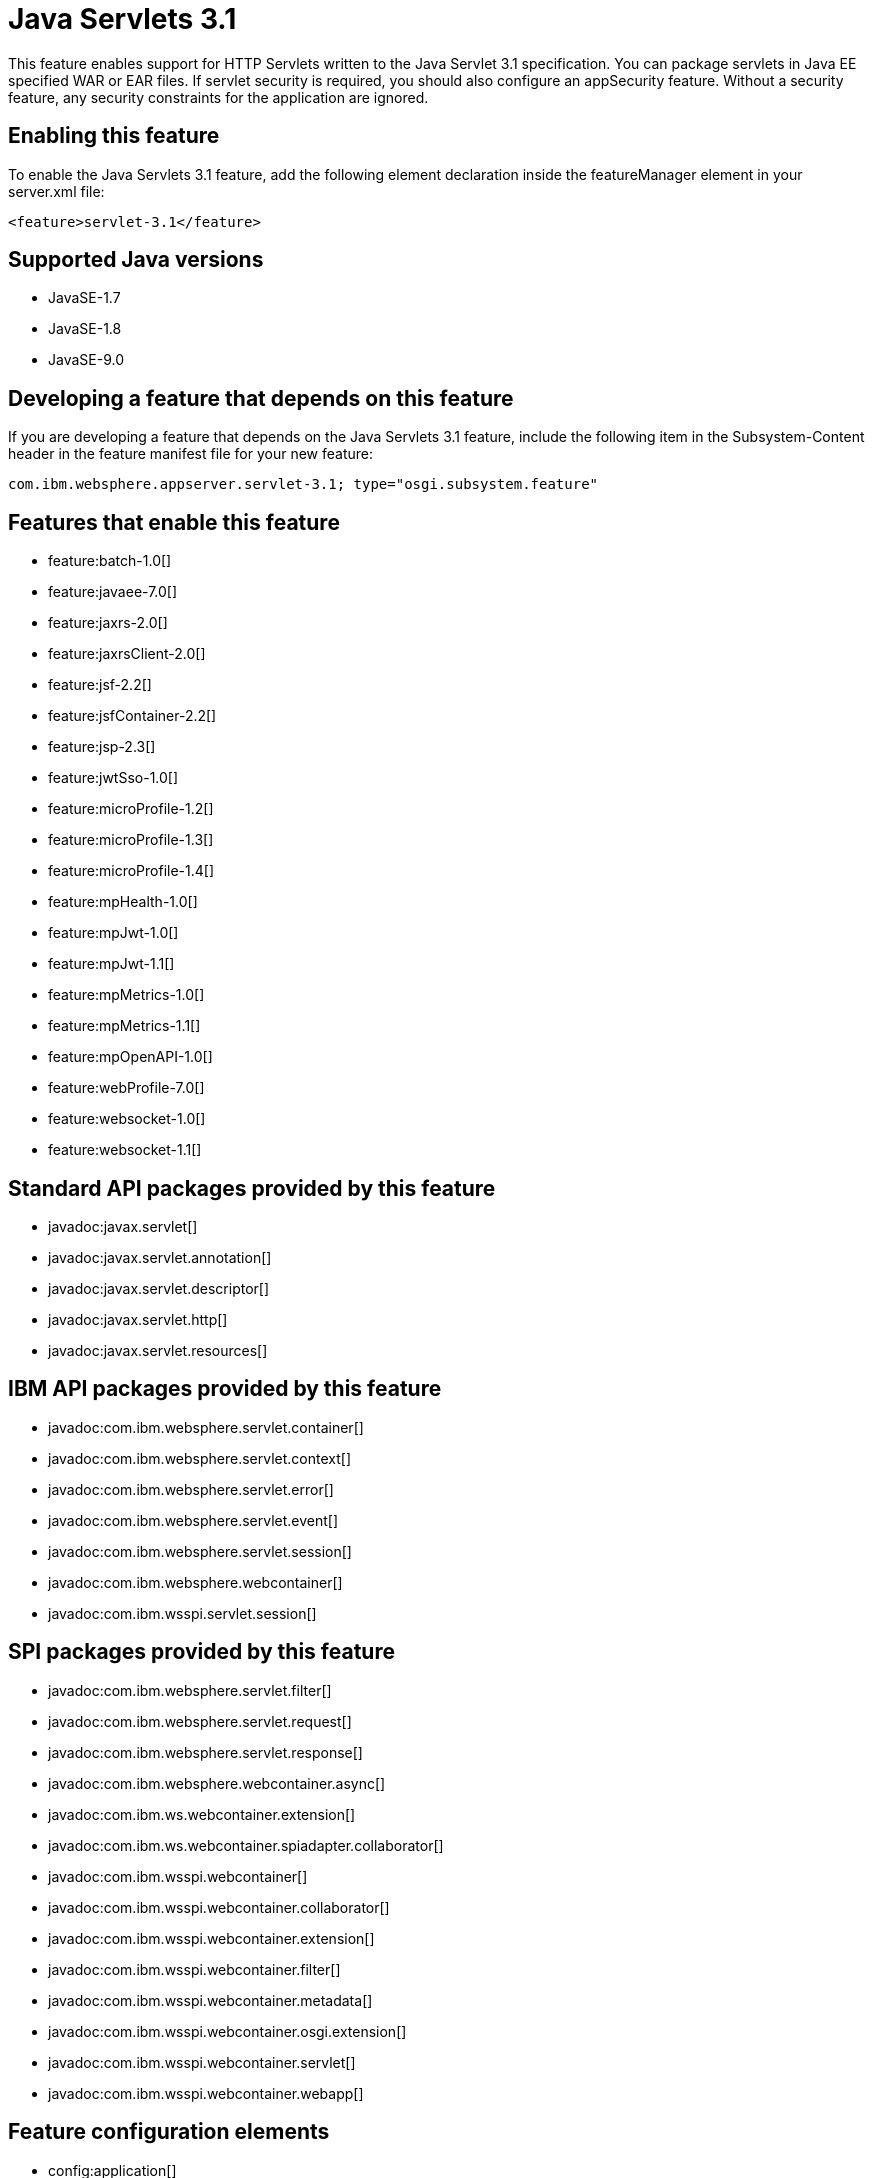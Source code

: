= Java Servlets 3.1
:linkcss: 
:page-layout: feature
:nofooter: 

This feature enables support for HTTP Servlets written to the Java Servlet 3.1 specification. You can package servlets in Java EE specified WAR or EAR files.  If servlet security is required, you should also configure an appSecurity feature. Without a security feature, any security constraints for the application are ignored.

== Enabling this feature
To enable the Java Servlets 3.1 feature, add the following element declaration inside the featureManager element in your server.xml file:


----
<feature>servlet-3.1</feature>
----

== Supported Java versions

* JavaSE-1.7
* JavaSE-1.8
* JavaSE-9.0

== Developing a feature that depends on this feature
If you are developing a feature that depends on the Java Servlets 3.1 feature, include the following item in the Subsystem-Content header in the feature manifest file for your new feature:


[source,]
----
com.ibm.websphere.appserver.servlet-3.1; type="osgi.subsystem.feature"
----

== Features that enable this feature
* feature:batch-1.0[]
* feature:javaee-7.0[]
* feature:jaxrs-2.0[]
* feature:jaxrsClient-2.0[]
* feature:jsf-2.2[]
* feature:jsfContainer-2.2[]
* feature:jsp-2.3[]
* feature:jwtSso-1.0[]
* feature:microProfile-1.2[]
* feature:microProfile-1.3[]
* feature:microProfile-1.4[]
* feature:mpHealth-1.0[]
* feature:mpJwt-1.0[]
* feature:mpJwt-1.1[]
* feature:mpMetrics-1.0[]
* feature:mpMetrics-1.1[]
* feature:mpOpenAPI-1.0[]
* feature:webProfile-7.0[]
* feature:websocket-1.0[]
* feature:websocket-1.1[]

== Standard API packages provided by this feature
* javadoc:javax.servlet[]
* javadoc:javax.servlet.annotation[]
* javadoc:javax.servlet.descriptor[]
* javadoc:javax.servlet.http[]
* javadoc:javax.servlet.resources[]

== IBM API packages provided by this feature
* javadoc:com.ibm.websphere.servlet.container[]
* javadoc:com.ibm.websphere.servlet.context[]
* javadoc:com.ibm.websphere.servlet.error[]
* javadoc:com.ibm.websphere.servlet.event[]
* javadoc:com.ibm.websphere.servlet.session[]
* javadoc:com.ibm.websphere.webcontainer[]
* javadoc:com.ibm.wsspi.servlet.session[]

== SPI packages provided by this feature
* javadoc:com.ibm.websphere.servlet.filter[]
* javadoc:com.ibm.websphere.servlet.request[]
* javadoc:com.ibm.websphere.servlet.response[]
* javadoc:com.ibm.websphere.webcontainer.async[]
* javadoc:com.ibm.ws.webcontainer.extension[]
* javadoc:com.ibm.ws.webcontainer.spiadapter.collaborator[]
* javadoc:com.ibm.wsspi.webcontainer[]
* javadoc:com.ibm.wsspi.webcontainer.collaborator[]
* javadoc:com.ibm.wsspi.webcontainer.extension[]
* javadoc:com.ibm.wsspi.webcontainer.filter[]
* javadoc:com.ibm.wsspi.webcontainer.metadata[]
* javadoc:com.ibm.wsspi.webcontainer.osgi.extension[]
* javadoc:com.ibm.wsspi.webcontainer.servlet[]
* javadoc:com.ibm.wsspi.webcontainer.webapp[]

== Feature configuration elements
* config:application[]
* config:applicationManager[]
* config:applicationMonitor[]
* config:channelfw[]
* config:classloading[]
* config:cors[]
* config:enterpriseApplication[]
* config:httpAccessLogging[]
* config:httpDispatcher[]
* config:httpEncoding[]
* config:httpEndpoint[]
* config:httpOptions[]
* config:httpProxyRedirect[]
* config:httpSession[]
* config:javaPermission[]
* config:library[]
* config:mimeTypes[]
* config:pluginConfiguration[]
* config:tcpOptions[]
* config:virtualHost[]
* config:webApplication[]
* config:webContainer[]
